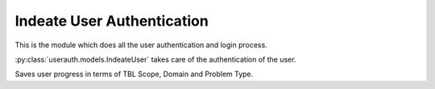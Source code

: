 Indeate User Authentication
===========================

This is the module which does all the user authentication and login process.

:py:class:`userauth.models.IndeateUser` takes care of the authentication of the user.


.. function:: save_user_progress(tbl_scope, domain, problem_type)
   :module: userauth.models.IndeateUser

Saves user progress in terms of TBL Scope, Domain and Problem Type.

